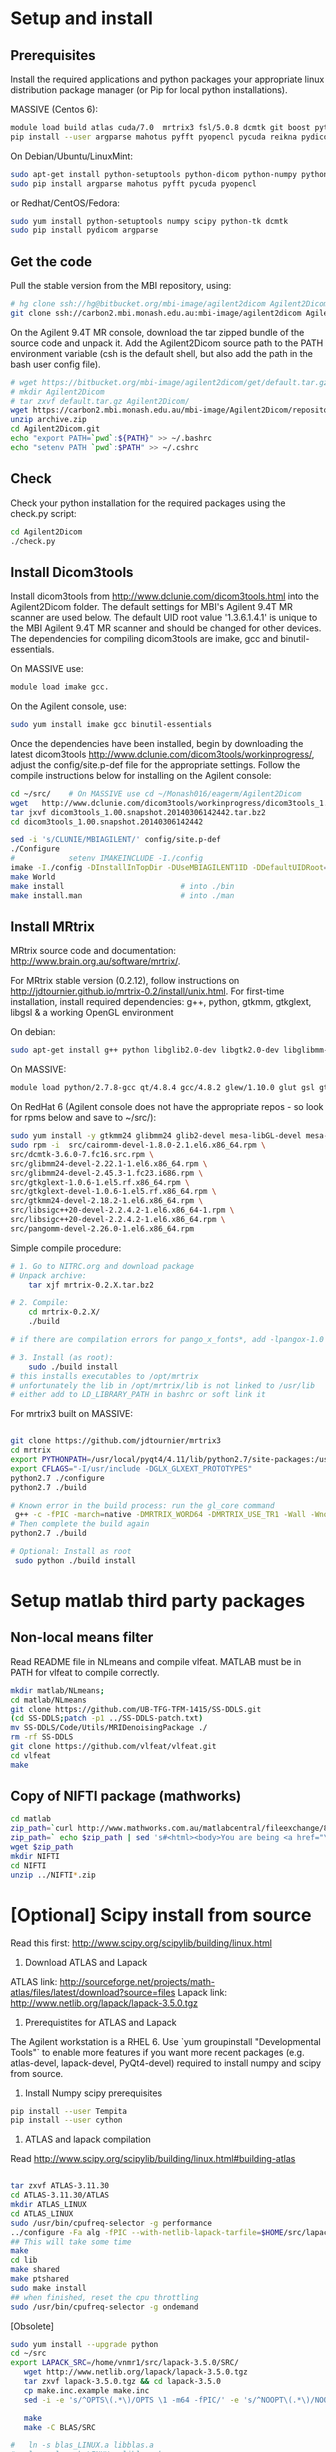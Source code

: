 # -*- mode: org -*-
#+AUTHOR: Michael Eager
#+DATE:

* Setup and install

** Prerequisites
Install the required applications and python packages your appropriate
linux distribution package manager (or Pip for local python
installations).

MASSIVE (Centos 6):
#+BEGIN_SRC sh
module load build atlas cuda/7.0  mrtrix3 fsl/5.0.8 dcmtk git boost python/2.7.8-gcc octave imagemagick mercurial matlab/r2014b
pip install --user argparse mahotus pyfft pyopencl pycuda reikna pydicom

#+END_SRC

On Debian/Ubuntu/LinuxMint:
#+begin_src bash
sudo apt-get install python-setuptools python-dicom python-numpy python-tk dcmtk scipy
sudo pip install argparse mahotus pyfft pycuda pyopencl 
#+end_src

or Redhat/CentOS/Fedora:
#+begin_src bash
sudo yum install python-setuptools numpy scipy python-tk dcmtk
sudo pip install pydicom argparse
#+end_src




** Get the code

Pull the stable version from the MBI repository, using:
#+begin_src sh
# hg clone ssh://hg@bitbucket.org/mbi-image/agilent2dicom Agilent2Dicom
git clone ssh://carbon2.mbi.monash.edu.au:mbi-image/agilent2dicom Agilent2Dicom
#+end_src

On the Agilent 9.4T MR console, download the tar zipped bundle of the
source code and unpack it.  Add the Agilent2Dicom source path to the
PATH environment variable (csh is the default shell, but also add the
path in the bash user config file).  

#+begin_src sh
# wget https://bitbucket.org/mbi-image/agilent2dicom/get/default.tar.gz
# mkdir Agilent2Dicom
# tar zxvf default.tar.gz Agilent2Dicom/ 
wget https://carbon2.mbi.monash.edu.au/mbi-image/Agilent2Dicom/repository/archive.zip
unzip archive.zip
cd Agilent2Dicom.git
echo "export PATH=`pwd`:${PATH}" >> ~/.bashrc
echo "setenv PATH `pwd`:$PATH" >> ~/.cshrc
#+end_src


** Check 
Check your python installation for the required packages using the
check.py script:

#+begin_src bash
 cd Agilent2Dicom
 ./check.py
#+end_src


** Install Dicom3tools 

Install dicom3tools from http://www.dclunie.com/dicom3tools.html into
the Agilent2Dicom folder.  The default settings for MBI's Agilent 9.4T
MR scanner are used below.  The default UID root value '1.3.6.1.4.1'
is unique to the MBI Agilent 9.4T MR scanner and should be changed for
other devices.  The dependencies for compiling dicom3tools are imake,
gcc and binutil-essentials.

On MASSIVE use: 
#+begin_src bash
module load imake gcc.  
#+end_src


On the Agilent console, use: 
#+begin_src bash
sudo yum install imake gcc binutil-essentials
#+end_src


Once the dependencies have been installed, begin by downloading the
latest dicom3tools [[http://www.dclunie.com/dicom3tools/workinprogress/]],
adjust the config/site.p-def file for the appropriate settings. Follow
the compile instructions below for installing on the Agilent console:

#+begin_src bash
cd ~/src/    # On MASSIVE use cd ~/Monash016/eagerm/Agilent2Dicom
wget   http://www.dclunie.com/dicom3tools/workinprogress/dicom3tools_1.00.snapshot.20140306142442.tar.bz2
tar jxvf dicom3tools_1.00.snapshot.20140306142442.tar.bz2
cd dicom3tools_1.00.snapshot.20140306142442

sed -i 's/CLUNIE/MBIAGILENT/' config/site.p-def
./Configure
#            setenv IMAKEINCLUDE -I./config                              # only needed for tcsh
imake -I./config -DInstallInTopDir -DUseMBIAGILENT1ID -DDefaultUIDRoot=1.3.6.1.4.1
make World
make install                          # into ./bin
make install.man                      # into ./man
 
#+end_src


** Install MRtrix

MRtrix source code and documentation:  http://www.brain.org.au/software/mrtrix/.

For MRtrix stable version (0.2.12), follow instructions on
http://jdtournier.github.io/mrtrix-0.2/install/unix.html.  For
first-time installation, install required dependencies: g++, python,
gtkmm, gtkglext, libgsl & a working OpenGL environment

On debian:
#+BEGIN_SRC bash
sudo apt-get install g++ python libglib2.0-dev libgtk2.0-dev libglibmm-2.4-dev libgtkmm-2.4-dev libgtkglext1-dev libgsl0-dev libgl1-mesa-dev libglu1-mesa-dev
#+END_SRC
On MASSIVE:
#+BEGIN_SRC bash
module load python/2.7.8-gcc qt/4.8.4 gcc/4.8.2 glew/1.10.0 glut gsl gtkglext zlib virtualgl/2.3.x pyqt4 git
#+END_SRC
On RedHat 6 (Agilent console does not have the appropriate repos - so look for rpms below and save to ~/src/):
#+BEGIN_SRC bash
sudo yum install -y gtkmm24 glibmm24 glib2-devel mesa-libGL-devel mesa-libGLw-devel freeglut-devel PyQt4-devel
sudo rpm -i  src/cairomm-devel-1.8.0-2.1.el6.x86_64.rpm \
src/dcmtk-3.6.0-7.fc16.src.rpm \
src/glibmm24-devel-2.22.1-1.el6.x86_64.rpm \
src/glibmm24-devel-2.45.3-1.fc23.i686.rpm \
src/gtkglext-1.0.6-1.el5.rf.x86_64.rpm \
src/gtkglext-devel-1.0.6-1.el5.rf.x86_64.rpm \
src/gtkmm24-devel-2.18.2-1.el6.x86_64.rpm \
src/libsigc++20-devel-2.2.4.2-1.el6.x86_64-1.rpm \
src/libsigc++20-devel-2.2.4.2-1.el6.x86_64.rpm \
src/pangomm-devel-2.26.0-1.el6.x86_64.rpm 

#+END_SRC

Simple compile procedure:
#+begin_src bash
# 1. Go to NITRC.org and download package
# Unpack archive:
    tar xjf mrtrix-0.2.X.tar.bz2

# 2. Compile:
    cd mrtrix-0.2.X/
    ./build

# if there are compilation errors for pango_x_fonts*, add -lpangox-1.0 to build step

# 3. Install (as root):
    sudo ./build install
# this installs executables to /opt/mrtrix
# unfortunately the lib in /opt/mrtrix/lib is not linked to /usr/lib
# either add to LD_LIBRARY_PATH in bashrc or soft link it
#+end_src

For mrtrix3 built on MASSIVE:
#+begin_src bash

git clone https://github.com/jdtournier/mrtrix3
cd mrtrix
export PYTHONPATH=/usr/local/pyqt4/4.11/lib/python2.7/site-packages:/usr/local/python/2.7.8-gcc/lib/python2.7/site-packages:/usr/local/python/2.7.8-gcc/lib/python2.7
export CFLAGS="-I/usr/include -DGLX_GLXEXT_PROTOTYPES"
python2.7 ./configure
python2.7 ./build

# Known error in the build process: run the gl_core command
 g++ -c -fPIC -march=native -DMRTRIX_WORD64 -DMRTRIX_USE_TR1 -Wall -Wno-unused-function -Wno-unused-parameter -O2 -DNDEBUG -Isrc -Icmd -Ilib -Icmd -I/usr/local/gsl/1.12-gcc/include -I/usr/include -DHAVE_INLINE -DGLX_GLXEXT_PROTOTYPES src/gui/opengl/gl_core_3_3.cpp -o src/gui/opengl/gl_core_3_3.o
# Then complete the build again
python2.7 ./build

# Optional: Install as root
 sudo python ./build install
#+end_src

* Setup matlab third party packages

** Non-local means filter
   Read README file in NLmeans and compile vlfeat. MATLAB must be in PATH for vlfeat to compile correctly.
#+BEGIN_SRC sh
   mkdir matlab/NLmeans;
   cd matlab/NLmeans
   git clone https://github.com/UB-TFG-TFM-1415/SS-DDLS.git
   (cd SS-DDLS;patch -p1 ../SS-DDLS-patch.txt)
   mv SS-DDLS/Code/Utils/MRIDenoisingPackage ./
   rm -rf SS-DDLS
   git clone https://github.com/vlfeat/vlfeat.git
   cd vlfeat
   make
#+END_SRC

** Copy of NIFTI package (mathworks)

#+BEGIN_SRC sh
cd matlab
zip_path=`curl http://www.mathworks.com.au/matlabcentral/fileexchange/8797-tools-for-nifti-and-analyze-image?download=true`
zip_path=` echo $zip_path | sed 's#<html><body>You are being <a href="\(.*\)">redirected</a>.</body></html>#\1#'`
wget $zip_path
mkdir NIFTI
cd NIFTI
unzip ../NIFTI*.zip  
#+END_SRC


* [Optional] Scipy install from source
Read this first:  http://www.scipy.org/scipylib/building/linux.html

  1. Download ATLAS and Lapack
ATLAS link: http://sourceforge.net/projects/math-atlas/files/latest/download?source=files
Lapack link: http://www.netlib.org/lapack/lapack-3.5.0.tgz

  2. Prerequistites for ATLAS and Lapack
The Agilent workstation is a RHEL 6.  Use `yum groupinstall
"Developmental Tools"` to enable more features if you want more recent
packages (e.g. atlas-devel, lapack-devel, PyQt4-devel) required to install numpy
and scipy from source.



  3. Install Numpy scipy prerequisites
#+BEGIN_SRC bash
pip install --user Tempita
pip install --user cython
#+END_SRC



  4. ATLAS and lapack compilation
Read http://www.scipy.org/scipylib/building/linux.html#building-atlas
#+begin_src bash

tar zxvf ATLAS-3.11.30
cd ATLAS-3.11.30/ATLAS
mkdir ATLAS_LINUX
cd ATLAS_LINUX
sudo /usr/bin/cpufreq-selector -g performance
../configure -Fa alg -fPIC --with-netlib-lapack-tarfile=$HOME/src/lapack-3.5.0.tgz
## This will take some time
make
cd lib
make shared
make ptshared
sudo make install
## when finished, reset the cpu throttling
sudo /usr/bin/cpufreq-selector -g ondemand
#+end_src

[Obsolete]
#+begin_src bash
sudo yum install --upgrade python
cd ~/src
export LAPACK_SRC=/home/vnmr1/src/lapack-3.5.0/SRC/
   wget http://www.netlib.org/lapack/lapack-3.5.0.tgz 
   tar zxvf lapack-3.5.0.tgz && cd lapack-3.5.0
   cp make.inc.example make.inc 
   sed -i -e 's/^OPTS\(.*\)/OPTS \1 -m64 -fPIC/' -e 's/^NOOPT\(.*\)/NOOPT \1 -m64 -fPIC/' make.inc

   make 
   make -C BLAS/SRC
   
#   ln -s blas_LINUX.a libblas.a
#   ln -s lapack_LINUX.a liblapack.a
#   ln -s tmglib_LINUX.a libtmglib.a

export BLAS_SRC=/home/vnmr1/src/lapack-3.5.0/BLAS/SRC
export ATLAS=/home/vnmr1/src/ATLAS_3.11.30/ATLAS
export LD_LIBRARY_PATH=$HOME/src/lapack-3.5.0:$LD_LIBRARY_PATH
export PYTHONPATH=~/.local/lib/python2.6/site-packages:/usr/lib64/python2.6/site-packages:/usr/lib/python2.6/site-packages

pip install --user --force-reinstall --upgrade numpy
pip install --user --force-reinstall --upgrade scipy
python -c 'import numpy;numpy.test()
python -c 'import scipy;scipy.test()'

#+end_src


  5. Compile Numpy and Scipy.  
Use shared or threaded atlas in compilation. Numpy from pip is fine
(1.9.2) but scipy needs to come from the git repo.

#+begin_src bash

cd ~/src
git clone https://github.com/scipy/scipy.git
cd scipy
export ATLAS=/usr/local/atlas/lib/libsatlas.so
export LAPACK=/usr/local/atlas/lib/liblapack.a
export BLAS=/usr/local/atlas/lib/libcblas.a
pip install --user --force-reinstall --upgrade numpy
python setup.py install --user

python -c 'import numpy; numpy.show_config()'
python -c 'import numpy;numpy.test()'
python -c 'import scipy;scipy.test()'
#+end_src

  6. Testing
#+begin_src python
#!/usr/bin/env python                                                           
import numpy
import sys
import timeit

try:
    import numpy.core._dotblas
    print 'FAST BLAS'
except ImportError:
    print 'slow blas'

print "version:", numpy.__version__
print "maxint:", sys.maxint
print

x = numpy.random.random((1000,1000))

setup = "import numpy; x = numpy.random.random((1000,1000))"
count = 5

t = timeit.Timer("numpy.dot(x, x.T)", setup=setup)
print "dot:", t.timeit(count)/count, "sec"

#+end_src

#+begin_src python
#!/usr/bin/env python                                                           
import timeit


setup = "import numpy;\
        import scipy.linalg as linalg;\
        x = numpy.random.random((1000,1000));\
        z = numpy.dot(x, x.T)"
count = 5

t = timeit.Timer("linalg.cholesky(z, lower=True)", setup=setup)
print "cholesky:", t.timeit(count)/count, "sec"

t = timeit.Timer("linalg.svd(z)", setup=setup)
print "svd:", t.timeit(count)/count, "sec"

#+end_src
